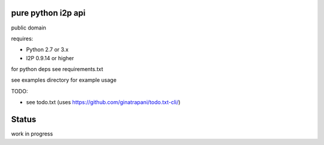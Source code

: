 ========
pure python i2p api
========

public domain

requires:

* Python 2.7 or 3.x
  
* I2P 0.9.14 or higher

for python deps see requirements.txt

see examples directory for example usage

TODO:

* see todo.txt (uses https://github.com/ginatrapani/todo.txt-cli/)

=======
Status
=======

work in progress
